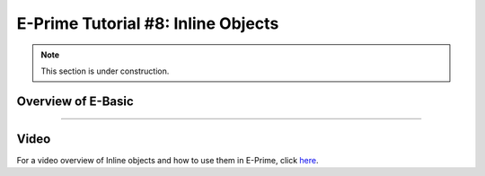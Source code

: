 .. _EP_08_InlineObjects:

=============================================
E-Prime Tutorial #8: Inline Objects
=============================================

.. note::

  This section is under construction.

Overview of E-Basic
***********************



----------------

Video
***********

For a video overview of Inline objects and how to use them in E-Prime, click `here <https://www.youtube.com/watch?v=z7cBvOJq9FE&list=PLIQIswOrUH68zDYePgAy9_6pdErSbsegM&index=8>`__.
